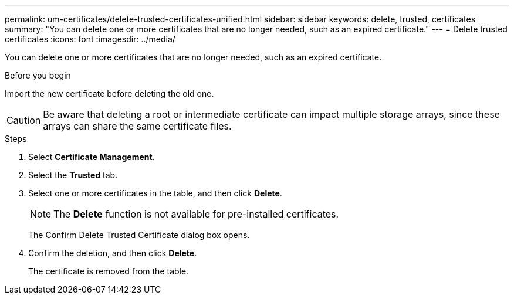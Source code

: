---
permalink: um-certificates/delete-trusted-certificates-unified.html
sidebar: sidebar
keywords: delete, trusted, certificates
summary: "You can delete one or more certificates that are no longer needed, such as an expired certificate."
---
= Delete trusted certificates
:icons: font
:imagesdir: ../media/

[.lead]
You can delete one or more certificates that are no longer needed, such as an expired certificate.

.Before you begin

Import the new certificate before deleting the old one.

[CAUTION]
====
Be aware that deleting a root or intermediate certificate can impact multiple storage arrays, since these arrays can share the same certificate files.
====

.Steps

. Select *Certificate Management*.
. Select the *Trusted* tab.
. Select one or more certificates in the table, and then click *Delete*.
+
[NOTE]
====
The *Delete* function is not available for pre-installed certificates.
====
+
The Confirm Delete Trusted Certificate dialog box opens.

. Confirm the deletion, and then click *Delete*.
+
The certificate is removed from the table.
